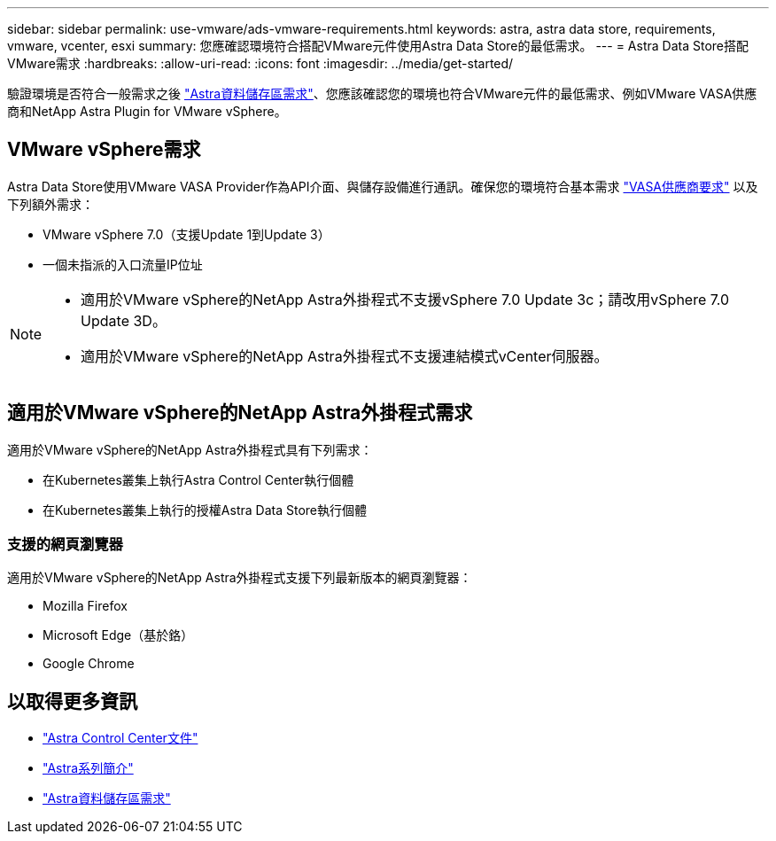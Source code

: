 ---
sidebar: sidebar 
permalink: use-vmware/ads-vmware-requirements.html 
keywords: astra, astra data store, requirements, vmware, vcenter, esxi 
summary: 您應確認環境符合搭配VMware元件使用Astra Data Store的最低需求。 
---
= Astra Data Store搭配VMware需求
:hardbreaks:
:allow-uri-read: 
:icons: font
:imagesdir: ../media/get-started/


驗證環境是否符合一般需求之後 link:../get-started/requirements.html["Astra資料儲存區需求"]、您應該確認您的環境也符合VMware元件的最低需求、例如VMware VASA供應商和NetApp Astra Plugin for VMware vSphere。



== VMware vSphere需求

Astra Data Store使用VMware VASA Provider作為API介面、與儲存設備進行通訊。確保您的環境符合基本需求 https://docs.vmware.com/en/VMware-vSphere/7.0/com.vmware.vsphere.storage.doc/GUID-BB4207DB-2DED-4E08-BC6D-DEF6D7357C63.html?hWord=N4IghgNiBcIG5gM5hAXyA["VASA供應商要求"^] 以及下列額外需求：

* VMware vSphere 7.0（支援Update 1到Update 3）
* 一個未指派的入口流量IP位址


[NOTE]
====
* 適用於VMware vSphere的NetApp Astra外掛程式不支援vSphere 7.0 Update 3c；請改用vSphere 7.0 Update 3D。
* 適用於VMware vSphere的NetApp Astra外掛程式不支援連結模式vCenter伺服器。


====


== 適用於VMware vSphere的NetApp Astra外掛程式需求

適用於VMware vSphere的NetApp Astra外掛程式具有下列需求：

* 在Kubernetes叢集上執行Astra Control Center執行個體
* 在Kubernetes叢集上執行的授權Astra Data Store執行個體




=== 支援的網頁瀏覽器

適用於VMware vSphere的NetApp Astra外掛程式支援下列最新版本的網頁瀏覽器：

* Mozilla Firefox
* Microsoft Edge（基於鉻）
* Google Chrome




== 以取得更多資訊

* https://docs.netapp.com/us-en/astra-control-center/["Astra Control Center文件"^]
* https://docs.netapp.com/us-en/astra-family/intro-family.html["Astra系列簡介"^]
* link:../get-started/requirements.html["Astra資料儲存區需求"]


